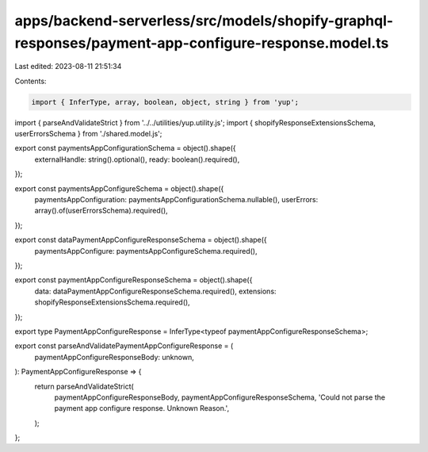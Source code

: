 apps/backend-serverless/src/models/shopify-graphql-responses/payment-app-configure-response.model.ts
====================================================================================================

Last edited: 2023-08-11 21:51:34

Contents:

.. code-block:: ts

    import { InferType, array, boolean, object, string } from 'yup';
import { parseAndValidateStrict } from '../../utilities/yup.utility.js';
import { shopifyResponseExtensionsSchema, userErrorsSchema } from './shared.model.js';

export const paymentsAppConfigurationSchema = object().shape({
    externalHandle: string().optional(),
    ready: boolean().required(),
});

export const paymentsAppConfigureSchema = object().shape({
    paymentsAppConfiguration: paymentsAppConfigurationSchema.nullable(),
    userErrors: array().of(userErrorsSchema).required(),
});

export const dataPaymentAppConfigureResponseSchema = object().shape({
    paymentsAppConfigure: paymentsAppConfigureSchema.required(),
});

export const paymentAppConfigureResponseSchema = object().shape({
    data: dataPaymentAppConfigureResponseSchema.required(),
    extensions: shopifyResponseExtensionsSchema.required(),
});

export type PaymentAppConfigureResponse = InferType<typeof paymentAppConfigureResponseSchema>;

export const parseAndValidatePaymentAppConfigureResponse = (
    paymentAppConfigureResponseBody: unknown,
): PaymentAppConfigureResponse => {
    return parseAndValidateStrict(
        paymentAppConfigureResponseBody,
        paymentAppConfigureResponseSchema,
        'Could not parse the payment app configure response. Unknown Reason.',
    );
};



